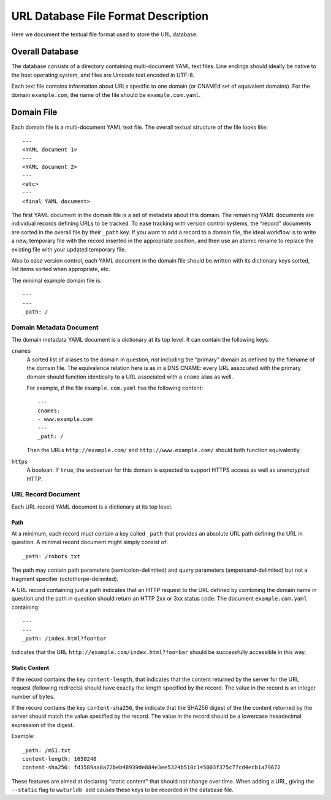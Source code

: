 ====================================
URL Database File Format Description
====================================

Here we document the textual file format used to store the URL database.


Overall Database
================

The database consists of a directory containing multi-document YAML text
files. Line endings should ideally be native to the host operating system, and
files are Unicode text encoded in UTF-8.

Each text file contains information about URLs specific to one domain (or
CNAMEd set of equivalent domains). For the domain ``example.com``, the name of
the file should be ``example.com.yaml``.


Domain File
===========

Each domain file is a multi-document YAML text file. The overall textual structure
of the file looks like::

  ---
  <YAML document 1>
  ---
  <YAML document 2>
  ---
  <etc>
  ---
  <final YAML document>

The first YAML document in the domain file is a set of metadata about this
domain. The remaining YAML documents are individual records defining URLs to
be tracked. To ease tracking with version control systems, the “record”
documents are sorted in the overall file by their ``_path`` key. If you want
to add a record to a domain file, the ideal workflow is to write a new,
temporary file with the record inserted in the appropriate position, and then
use an atomic rename to replace the existing file with your updated temporary
file.

Also to ease version control, each YAML document in the domain file should be
written with its dictionary keys sorted, list items sorted when appropriate,
etc.

The minimal example domain file is::

  ---
  ---
  _path: /


Domain Metadata Document
------------------------

The domain metadata YAML document is a dictionary at its top level. It can
contain the following keys.

``cnames``
  A sorted list of aliases to the domain in question, *not* including the
  “primary” domain as defined by the filename of the domain file. The
  equivalence relation here is as in a DNS CNAME: every URL associated with
  the primary domain should function identically to a URL associated with a
  ``cname`` alias as well.

  For example, if the file ``example.com.yaml`` has the following content::

    ---
    cnames:
    - www.example.com
    ---
    _path: /

  Then the URLs ``http://example.com/`` and ``http://www.example.com/`` should
  both function equivalently.

``https``
  A boolean. If ``true``, the webserver for this domain is expected to support
  HTTPS access as well as unencrypted HTTP.


URL Record Document
-------------------

Each URL record YAML document is a dictionary at its top level.

Path
~~~~

At a minimum, each record must contain a key called ``_path`` that provides an
absolute URL path defining the URL in question. A minimal record document
might simply consist of::

  _path: /robots.txt

The path may contain path parameters (semicolon-delimited) and query
parameters (ampersand-delimited) but not a fragment specifier
(octothorpe-delimited).

A URL record containing just a path indicates that an HTTP request to the URL
defined by combining the domain name in question and the path in question
should return an HTTP 2xx or 3xx status code. The document ``example.com.yaml``
containing::

  ---
  ---
  _path: /index.html?foo=bar

Indicates that the URL ``http://example.com/index.html?foo=bar`` should be
successfully accessible in this way.

Static Content
~~~~~~~~~~~~~~

If the record contains the key ``content-length``, that indicates that the
content returned by the server for the URL request (following redirects)
should have exactly the length specified by the record. The value in the
record is an integer number of bytes.

If the record contains the key ``content-sha256``, the indicate that the
SHA256 digest of the the content returned by the server should match the
value specified by the record. The value in the record should be a lowercase
hexadecimal expression of the digest.

Example::

  _path: /m51.txt
  content-length: 1650240
  content-sha256: fd3589aa8a72beb48939de884e3ee5324b510c145003f375c77cd4ecb1a79672

These features are aimed at declaring “static content” that should not change
over time. When adding a URL, giving the ``--static`` flag to ``wwturldb add``
causes these keys to be recorded in the database file.
